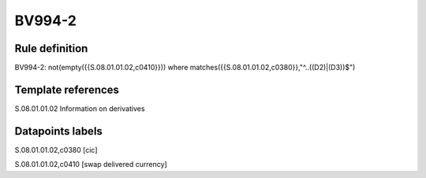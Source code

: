 =======
BV994-2
=======

Rule definition
---------------

BV994-2: not(empty({{S.08.01.01.02,c0410}})) where matches({{S.08.01.01.02,c0380}},"^..((D2)|(D3))$")


Template references
-------------------

S.08.01.01.02 Information on derivatives


Datapoints labels
-----------------

S.08.01.01.02,c0380 [cic]

S.08.01.01.02,c0410 [swap delivered currency]



